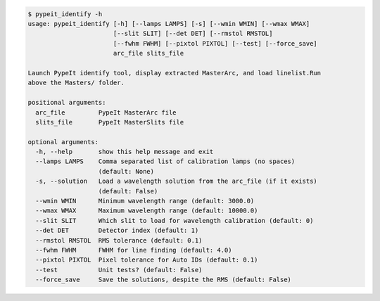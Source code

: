 .. code-block:: console

    $ pypeit_identify -h
    usage: pypeit_identify [-h] [--lamps LAMPS] [-s] [--wmin WMIN] [--wmax WMAX]
                           [--slit SLIT] [--det DET] [--rmstol RMSTOL]
                           [--fwhm FWHM] [--pixtol PIXTOL] [--test] [--force_save]
                           arc_file slits_file
    
    Launch PypeIt identify tool, display extracted MasterArc, and load linelist.Run
    above the Masters/ folder.
    
    positional arguments:
      arc_file         PypeIt MasterArc file
      slits_file       PypeIt MasterSlits file
    
    optional arguments:
      -h, --help       show this help message and exit
      --lamps LAMPS    Comma separated list of calibration lamps (no spaces)
                       (default: None)
      -s, --solution   Load a wavelength solution from the arc_file (if it exists)
                       (default: False)
      --wmin WMIN      Minimum wavelength range (default: 3000.0)
      --wmax WMAX      Maximum wavelength range (default: 10000.0)
      --slit SLIT      Which slit to load for wavelength calibration (default: 0)
      --det DET        Detector index (default: 1)
      --rmstol RMSTOL  RMS tolerance (default: 0.1)
      --fwhm FWHM      FWHM for line finding (default: 4.0)
      --pixtol PIXTOL  Pixel tolerance for Auto IDs (default: 0.1)
      --test           Unit tests? (default: False)
      --force_save     Save the solutions, despite the RMS (default: False)
    